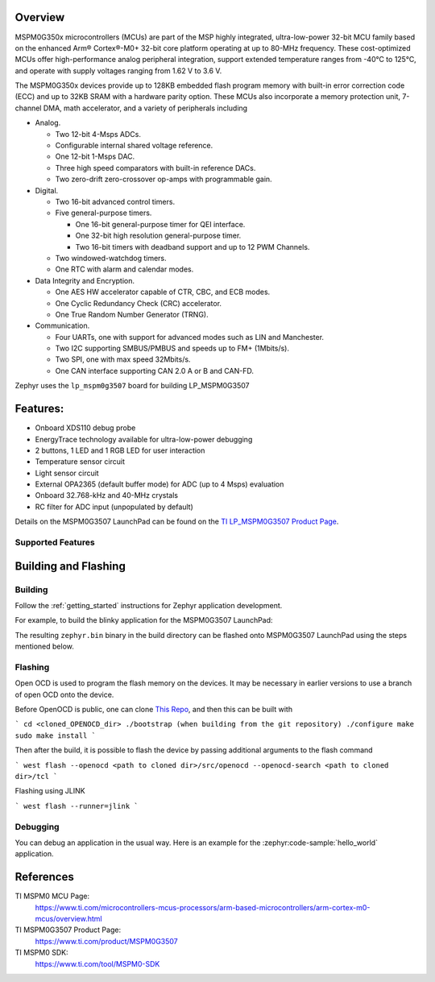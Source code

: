 .. zephyr:board:: lp_mspm0g3507

Overview
********

MSPM0G350x microcontrollers (MCUs) are part of the MSP highly integrated, ultra-low-power 32-bit MCU
family based on the enhanced Arm® Cortex®-M0+ 32-bit core platform operating at up to 80-MHz frequency.
These cost-optimized MCUs offer high-performance analog peripheral integration, support extended temperature
ranges from -40°C to 125°C, and operate with supply voltages ranging from 1.62 V to 3.6 V.

The MSPM0G350x devices provide up to 128KB embedded flash program memory with built-in error correction
code (ECC) and up to 32KB SRAM with a hardware parity option. These MCUs also incorporate a
memory protection unit, 7-channel DMA, math accelerator, and a variety of peripherals including

* Analog.

  * Two 12-bit 4-Msps ADCs.

  * Configurable internal shared voltage reference.

  * One 12-bit 1-Msps DAC.

  * Three high speed comparators with built-in reference DACs.

  * Two zero-drift zero-crossover op-amps with programmable gain.

* Digital.

  * Two 16-bit advanced control timers.

  * Five general-purpose timers.

    * One 16-bit general-purpose timer for QEI interface.

    * One 32-bit high resolution general-purpose timer.

    * Two 16-bit timers with deadband support and up to 12 PWM Channels.

  * Two windowed-watchdog timers.

  * One RTC with alarm and calendar modes.

* Data Integrity and Encryption.

  * One AES HW accelerator capable of CTR, CBC, and ECB modes.

  * One Cyclic Redundancy Check (CRC) accelerator.

  * One True Random Number Generator (TRNG).

* Communication.

  * Four UARTs, one with support for advanced modes such as LIN and Manchester.

  * Two I2C supporting SMBUS/PMBUS and speeds up to FM+ (1Mbits/s).

  * Two SPI, one with max speed 32Mbits/s.

  * One CAN interface supporting CAN 2.0 A or B and CAN-FD.

.. image:: img/lp_mspm0g3507.webp
     :align: center
     :alt: MSPM0G3507 LaunchPad development board

Zephyr uses the ``lp_mspm0g3507`` board for building LP_MSPM0G3507

Features:
*********

- Onboard XDS110 debug probe
- EnergyTrace technology available for ultra-low-power debugging
- 2 buttons, 1 LED and 1 RGB LED for user interaction
- Temperature sensor circuit
- Light sensor circuit
- External OPA2365 (default buffer mode) for ADC (up to 4 Msps) evaluation
- Onboard 32.768-kHz and 40-MHz crystals
- RC filter for ADC input (unpopulated by default)

Details on the MSPM0G3507 LaunchPad can be found on the `TI LP_MSPM0G3507 Product Page`_.

Supported Features
==================

.. zephyr:board-supported-hw::

Building and Flashing
*********************

Building
========

Follow the :ref:`getting_started` instructions for Zephyr application development.

For example, to build the blinky application for the MSPM0G3507 LaunchPad:

.. zephyr-app-commands::
   :zephyr-app: samples/hello_world
   :board: lp_mspm0g3507
   :goals: build

The resulting ``zephyr.bin`` binary in the build directory can be flashed onto
MSPM0G3507 LaunchPad using the steps mentioned below.

Flashing
========

Open OCD is used to program the flash memory on the devices. It may be necessary in
earlier versions to use a branch of open OCD onto the device.

Before OpenOCD is public, one can clone `This Repo <https://github.com/openocd-org/openocd.git>`_,
and then this can be built with

```
cd <cloned_OPENOCD_dir>
./bootstrap (when building from the git repository)
./configure
make
sudo make install
```

Then after the build, it is possible to flash the device by passing additional arguments to the flash command

```
west flash --openocd <path to cloned dir>/src/openocd --openocd-search <path to cloned dir>/tcl
```

Flashing using JLINK

```
west flash --runner=jlink
```

Debugging
=========

You can debug an application in the usual way. Here is an example for the
:zephyr:code-sample:`hello_world` application.

.. zephyr-app-commands::
   :zephyr-app: samples/hello_world
   :board: lp_mspm0g3507
   :goals: debug

References
**********

TI MSPM0 MCU Page:
   https://www.ti.com/microcontrollers-mcus-processors/arm-based-microcontrollers/arm-cortex-m0-mcus/overview.html

TI MSPM0G3507 Product Page:
   https://www.ti.com/product/MSPM0G3507

TI MSPM0 SDK:
   https://www.ti.com/tool/MSPM0-SDK

.. _MSPM0G3507 TRM:
   https://www.ti.com/lit/slau846

.. _TI LP_MSPM0G3507 Product Page:
   https://www.ti.com/tool/LP-MSPM0G3507
